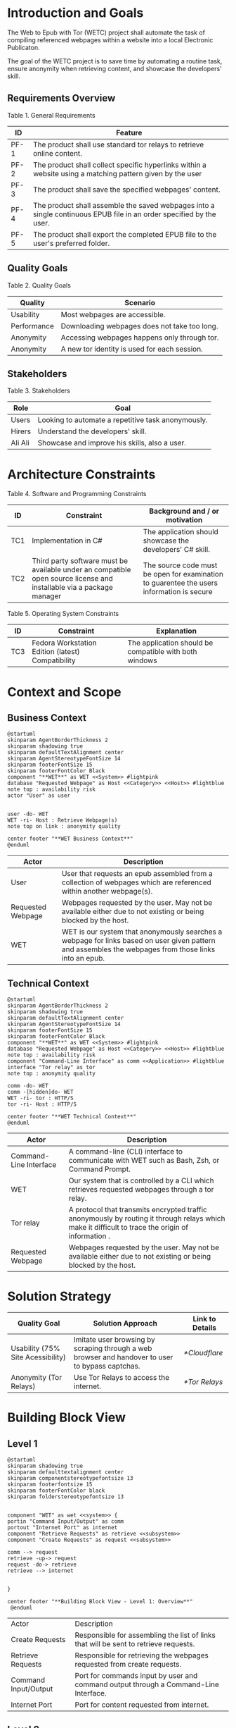 * Introduction and Goals
The Web to Epub with Tor (WETC) project shall automate the task of compiling referenced webpages within a website into a local Electronic Publicaton.

The goal of the WETC project is to save time by automating a routine task, ensure anonymity when retrieving content, and showcase the developers' skill.

** Requirements Overview
Table 1. General Requirements
| ID   | Feature                                                                                                             |
|------+---------------------------------------------------------------------------------------------------------------------|
| PF-1 | The product shall use standard tor relays to retrieve online content.                                               |
| PF-2 | The product shall collect specific hyperlinks within a website using a matching pattern given by the user           |
| PF-3 | The product shall save the specified webpages' content.                                                             |
| PF-4 | The product shall assemble the saved webpages into a single continuous EPUB file in an order specified by the user. |
| PF-5 | The product shall export the completed EPUB file to the user's preferred folder.                                    |

** Quality Goals
Table 2. Quality Goals
| Quality     | Scenario                                     |
|-------------+----------------------------------------------|
| Usability   | Most webpages are accessible.                |
| Performance | Downloading webpages does not take too long. |
| Anonymity   | Accessing webpages happens only through tor. |
| Anonymity   | A new tor identity is used for each session. |

** Stakeholders
Table 3. Stakeholders
| Role    | Goal                                               |
|---------+----------------------------------------------------|
| Users   | Looking to automate a repetitive task anonymously. |
| Hirers  | Understand the developers' skill.                  |
| Ali Ali | Showcase and improve his skills, also a user.      |

* Architecture Constraints
Table 4. Software and Programming Constraints
| ID  | Constraint                                                                                                           | Background and / or motivation                                                            |
|-----+----------------------------------------------------------------------------------------------------------------------+-------------------------------------------------------------------------------------------|
| TC1 | Implementation in C#                                                                                                 | The application should showcase the developers' C# skill.                                 |
| TC2 | Third party software must be available under an compatible open source license and installable via a package manager | The source code must be open for examination to guarentee the users information is secure |

Table 5. Operating System Constraints
| ID  | Constraint                                        | Explanation                                            |
|-----+---------------------------------------------------+--------------------------------------------------------|
| TC3 | Fedora Workstation Edition (latest) Compatibility | The application should be compatible with both windows |

* Context and Scope
** Business Context
#+BEGIN_SRC plantuml :file ~/org/WebtoEpubwithTor/B-1.png
  @startuml
  skinparam AgentBorderThickness 2
  skinparam shadowing true
  skinparam defaultTextAlignment center
  skinparam AgentStereotypeFontSize 14
  skinparam footerFontSize 15
  skinparam footerFontColor Black
  component "**WET**" as WET <<System>> #lightpink
  database "Requested Webpage" as Host <<Category>> <<Host>> #lightblue
  note top : availability risk
  actor "User" as user


  user -do- WET
  WET -ri- Host : Retrieve Webpage(s)
  note top on link : anonymity quality

  center footer "**WET Business Context**"
  @enduml
#+End_SRC

#+RESULTS:
[[file:~/org/WebtoEpubwithTor/B-1.png]]

| Actor                                   | Description                                                                                                                                           |
|-----------------------------------------+-------------------------------------------------------------------------------------------------------------------------------------------------------|
| User                                    | User that requests an epub assembled from a collection of webpages which are referenced within another webpage(s).                                    |
| <<Category>> <<Host>> Requested Webpage | Webpages requested by the user. May not be available either due to not existing or being blocked by the host.                                         |
| <<System>> WET                          | WET is our system that anonymously searches a webpage for links based on user given pattern and assembles the webpages from those links into an epub. |

** Technical Context
#+BEGIN_SRC plantuml :file ~/org/WebtoEpubwithTor/B-2.png
  @startuml
  skinparam AgentBorderThickness 2
  skinparam shadowing true
  skinparam defaultTextAlignment center
  skinparam AgentStereotypeFontSize 14
  skinparam footerFontSize 15
  skinparam footerFontColor Black
  component "**WET**" as WET <<System>> #lightpink
  database "Requested Webpage" as Host <<Category>> <<Host>> #lightblue
  note top : availability risk
  component "Command-Line Interface" as comm <<Application>> #lightblue
  interface "Tor relay" as tor
  note top : anonymity quality

  comm -do- WET
  comm -[hidden]do- WET
  WET -ri- tor : HTTP/S
  tor -ri- Host : HTTP/S

  center footer "**WET Technical Context**"
  @enduml
#+END_SRC

#+RESULTS:
[[file:~/org/WebtoEpubwithTor/B-2.png]]
| Actor                                  | Description                                                                                                                                       |
|----------------------------------------+---------------------------------------------------------------------------------------------------------------------------------------------------|
| <<Application>> Command-Line Interface | A command-line (CLI) interface to communicate with WET such as Bash, Zsh, or Command Prompt.                                                      |
| <<System>> WET                         | Our system that is controlled by a CLI which retrieves requested webpages through a tor relay.                                                    |
| <<Protocol>> Tor relay                 | A protocol that transmits encrypted traffic anonymously by routing it through relays which make it difficult to trace the origin of information . |
| <<Category>> <<Host>> Requested Webpage | Webpages requested by the user. May not be available either due to not existing or being blocked by the host.                                     |

* Solution Strategy
| Quality Goal                      | Solution Approach                                                                                | Link to Details |
|-----------------------------------+--------------------------------------------------------------------------------------------------+-----------------|
| Usability (75% Site Acessibility) | Imitate user browsing by scraping through a web browser and handover to user to bypass captchas. | [[*Cloudflare]]     |
| Anonymity (Tor Relays)            | Use Tor Relays to access the internet.                                                           | [[*Tor Relays]]     |

* Building Block View
** Level 1
#+BEGIN_SRC plantuml :file ~/org/WebtoEpubwithTor/B-3.png
  @startuml
  skinparam shadowing true
  skinparam defaulttextalignment center
  skinparam componentstereotypefontsize 13
  skinparam footerfontsize 15
  skinparam footerFontColor black
  skinparam folderstereotypefontsize 13


  component "WET" as wet <<system>> {
  portin "Command Input/Output" as comm
  portout "Internet Port" as internet
  component "Retrieve Requests" as retrieve <<subsystem>>
  component "Create Requests" as request <<subsystem>>

  comm --> request
  retrieve -up-> request
  request -do-> retrieve
  retrieve --> internet


  }

  center footer "**Building Block View - Level 1: Overview**"
   @enduml
#+END_SRC

#+RESULTS:
[[file:~/org/WebtoEpubwithTor/B-3.png]]
| Actor                           | Description                                                                          |
| <<subsystem>> Create Requests   | Responsible for assembling the list of links that will be sent to retrieve requests. |
| <<subsystem>> Retrieve Requests | Responsible for retrieving the webpages requested from create requests.              |
| Command Input/Output            | Port for commands input by user and command output through a Command-Line Interface. |
| Internet Port                   | Port for content requested from internet.                                            |
** Level 2
*** Retrieve Requests
#+BEGIN_SRC plantuml :file ~/org/WebtoEpubwithTor/B-4.png
    @startuml
  skinparam shadowing true
  skinparam defaulttextalignment center
  skinparam participantstereotypefontsize 13
  skinparam footerfontsize 15
  skinparam footerFontColor black
  skinparam folderstereotypefontsize 13



  circle "Create Requests" as req
  circle "Internet Port" as internet

  component "Retrieve Requests" as retrieve <<subsystem>> {

  component "Retrieve Links" as links <<module>>
  component "Retrieve Webpages" as pages <<module>>

  portin " " as request
  portout "Tor Protocol" as tor

  req --> request
  tor --> internet

  request --> links
  request --> pages

  links --> tor
  pages --> tor
  }

  center footer "**Building Block View - Level 2: Retrieve Requests**"
    @enduml
#+END_SRC

#+RESULTS:
[[file:~/org/WebtoEpubwithTor/B-4.png]]

| Actor                        | Description                                                              |
|------------------------------+--------------------------------------------------------------------------|
| <<module>> Retrieve Links    | Retrieves referenced links within a webpage based on user given pattern. |
| <<module>> Retrieve Webpages | Retrieves webpages and assembles them into an epub based on user given list. |

* Runtime View
** Typical Runtime View

#+BEGIN_SRC plantuml :file ~/org/WebtoEpubwithTor/B-5.png
    @startuml
  skinparam shadowing true
  skinparam defaulttextalignment center
  skinparam participantstereotypefontsize 13
  skinparam footerfontsize 15
  skinparam footerFontColor black
  skinparam folderstereotypefontsize 13

  participant "Client" as client
  participant "Create Requests" as request <<subsystem>>
  participant "Retrieve Requests" as retrieve <<subsystem>>

  client -> request : "requestLinks(link, regex)"
  activate client
  activate request
  request -> retrieve : "retrieveLinks(link, regex)"
  activate retrieve
  retrieve --> request
  deactivate request
  deactivate retrieve

  client -> request : "displayList()"
  activate request
  request --> client
  client -> request : "delete(index)"
  client -> request : "displayList()"
  request --> client
  client -> request : "exportToEpub()"
  request -> retrieve : "exportToEpub(arrayOfPages)"
  activate retrieve
  deactivate request
  deactivate retrieve
  deactivate client

  center footer "**Runtime View: Typical Use**"
    @enduml
#+END_SRC

#+RESULTS:
[[file:~/org/WebtoEpubwithTor/B-5.png]]

A plausible runtime view that an average user may run would be:
1) Retrieving links from a website.
2) Modifying the retrieved links by removing specific items
3) Exporting the retrieved links to an epub.

** Captcha Runtime View
#+BEGIN_SRC plantuml :file ~/org/WebtoEpubwithTor/B-6.png
    skinparam shadowing true
  skinparam defaulttextalignment center
  skinparam participantstereotypefontsize 13
  skinparam footerfontsize 15
  skinparam footerFontColor black
  skinparam folderstereotypefontsize 13

  participant "Client" as client
  participant "Create Requests" as request <<subsystem>>
  participant "Retrieve Requests" as retrieve <<subsystem>>

  client -> request : "requestLinks(link, regex)"
  activate client
  activate request
  request -> retrieve : "retrieveLinks(link, regex)"
  activate retrieve
  retrieve --> request
  retrieve -> client : "solve captcha"
  client --> retrieve
  deactivate request
  deactivate retrieve


  client -> request : "displayList()"
  activate request
  request --> client
  client -> request : "exportToEpub()"
  request -> retrieve : "exportToEpub(arrayOfPages)"
  activate retrieve
  deactivate request
  retrieve -> client : "solve captcha(s)"
  client --> retrieve
  deactivate retrieve
  deactivate client



  center footer "**Runtime View: Captcha**"
#+END_SRC

#+RESULTS:
[[file:~/org/WebtoEpubwithTor/B-6.png]]

A special but common runtime view would be a website requesting a captcha to access its contents. It would need to be handled by:
1) Detecting that a captcha has been requested.
2) Sending the captcha to the user to solve.

* Deployment View
** Infrastructure
#+BEGIN_SRC plantuml :file ~/org/WebtoEpubwithTor/B-7.png
  skinparam shadowing true
  skinparam defaulttextalignment center
  skinparam componentstereotypefontsize 13
  skinparam footerfontsize 15
  skinparam footerFontColor black
  skinparam folderstereotypefontsize 13

  left to right direction
  'devices
  node "Linux-PC" as hwd <<Device>>  #lightblue {

  'environments
  node "Desktop Environment" as env <<Environment>> #lightpink {

  'service
  component "Command-Line Interface" as comm <<Service>> #white

  'system
  component "WET" as wet <<System>> <<Executable>> #lightgreen

  'artifacts
  artifact "output.epub" as epub


  }
  }

  'device
  node "Webpage Server" as web <<Category>> <<Device>>  {
  'artifacts
  artifact "webpage.html" as page
  }

  wet -- web : HTTP/S

  wet --> epub

  comm -- wet : <<deploy>>


center footer "**Deployment View Diagram for WET**"
#+END_SRC

#+RESULTS:
[[file:~/org/WebtoEpubwithTor/B-7.png]]

| Actor                               | Description                                                                                                                                                                                         |
|-------------------------------------+-----------------------------------------------------------------------------------------------------------------------------------------------------------------------------------------------------|
| <<Device>> Linux-PC                 | Personal computer that is running a linux operating system such as Fedora Workstation Edition.                                                                                                      |
| <<Environment>> Desktop Environment | Environment that provides a collection of graphical software for interacting with the computer's operating system.                                                                                  |
| <<Service>> Command-Line Interface  | Command-line (CLI) interface to communicate with WET such as Bash, Zsh, or Command Prompt.                                                                                                          |
| <<System>> <<Executable>> WET       | Our system as an executable that can be called from a command line interface.                                                                                                                       |
| listOfLinks.txt                     | Artifact that contains the list of links retrieved from within a user-specified webpage (Webpage Server) using a pattern. This list can be modified after creation according to the user's command. |
| <<Category>> webpage1.html          | Category of artifacts that is retrieved using the links in listOfLinks.txt from a Webpage Server. Stereotype <<Category>> declares this artifact usually exists                                     |
| output.epub                         | Requested webpages assorted by Export-Epub requested by user.                                                                                                                                       |

* Cross-cutting Concepts
** Domain Model
The most important data structure is the Page object. The Page object stores information about a webpage including hyperlink and HTML. The Page object requires both of these variables to exist and be valid at instantiation.

#+BEGIN_SRC plantuml :file ~/org/WebtoEpubwithTor/B-8.png
  @startuml
  struct Page {
  String hyperlink
  [Replace] pageContent
  }

  @enduml
#+END_SRC

#+RESULTS:
[[file:~/org/WebtoEpubwithTor/B-8.png]]

** Cloudflare
The key problem in creating any webscraper is bypassing site protections that prevent scrapers from accessing a site. These site protections are typically implemented by content delivery networks (CDN). One popular CDN is Cloudflare which connects approximately 10% of all websites.

Cloudflare detects bots with a multitude of methods including but not limited to TLS Fingerprinting, HTTP/2 Fingerprint, Canvas Fingerprinting, Captchas, and Browser specific api. With so many methods used it questions how our scraper will ever function?

To bypass such methods we need to identify the common link between them. Which is that all of these methods try to separate user action and computer automated action. So in order to bypass such protections we must follow two principles.

+ Emulate user browsing behavior
+ Fallback to the user when we are stumped

[Input Code Example Here]

** Tor Relays
Achieving our anonymity quality requires us to implement measures when accessing the web. These measures include using Tor Relays to access webpages.

Tor Relays achieve anonymity by encrypting messages in multiple layers to be decrypted by selective computers in a chain. Each message goes through an
1) Guard node, which knows the originator but not the message as its encrypted.
2) Middle node, which knows the guard node but neither the originator or the message.
3) Exit node, which knows the message and middle node but not the originator.

To acquire these benefits the WET shall always use Tor Relays to access webpages.

[Input Code Example Here]
* Architecture Decisions
** Tor Browser
** Selenium
** Host Webpage
** AngleSharp

* Quality Requirements
** Quality Tree
** Quality Scenarios
* Risks and Technical Debts
* Glossary
